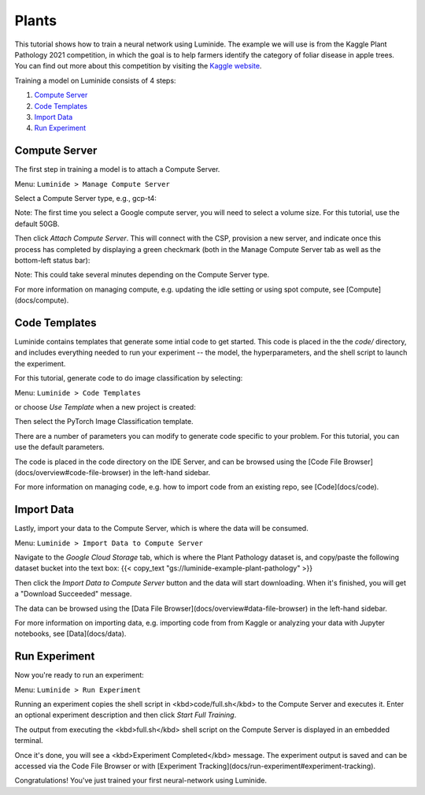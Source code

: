 Plants
======

This tutorial shows how to train a neural network using Luminide. The example we will use is from the Kaggle Plant Pathology 2021 competition, in which the goal is to help farmers identify the category of foliar disease in apple trees.  You can find out more about this competition by visiting the `Kaggle website <https://www.kaggle.com/c/plant-pathology-2021-fgvc8>`_.

.. image:: images/feb-apple-leaf-good.png
   :width: 300
.. image:: images/feb-apple-leaf-bad.png
   :width: 300

Training a model on Luminide consists of 4 steps:

1. `Compute Server`_
2. `Code Templates`_
3. `Import Data`_
4. `Run Experiment`_

.. _compute-server:

Compute Server
----------------

The first step in training a model is to attach a Compute Server.

Menu: ``Luminide > Manage Compute Server``

Select a Compute Server type, e.g., gcp-t4:

.. image:: images/feb-compute-server.png
  :width: 600
  :border: 1px solid lightgray

Note: The first time you select a Google compute server, you will need to select a volume size.  For this tutorial, use the default 50GB.

Then click `Attach Compute Server`.  This will connect with the CSP, provision a new server, and indicate once this process has completed by displaying a green checkmark (both in the Manage Compute Server tab as well as the bottom-left status bar):

.. image:: images/feb-status-bar.png
  :width: 400
  :border: 1px solid lightgray

Note: This could take several minutes depending on the Compute Server type.

For more information on managing compute, e.g. updating the idle setting or using spot compute, see  [Compute](docs/compute).

Code Templates
---------------

Luminide contains templates that generate some intial code to get started.  This code is placed in the the `code/` directory, and includes everything needed to run your experiment -- the model, the hyperparameters, and the shell script to launch the experiment.

For this tutorial, generate code to do image classification by selecting:

Menu: ``Luminide > Code Templates``

or choose `Use Template`  when a new project is created:

.. image:: images/feb-initialize-project-code.png
  :width: 300

Then select the PyTorch Image Classification template.

.. image:: images/feb-template-use.png
  :width: 300

There are a number of parameters you can modify to generate code specific to your problem.  For this tutorial, you can use the default parameters.

The code is placed in the code directory on the IDE Server, and can be browsed using the [Code File Browser](docs/overview#code-file-browser) in the left-hand sidebar.

For more information on managing code, e.g. how to import code from an existing repo, see  [Code](docs/code).

Import Data
------------

Lastly, import your data to the Compute Server, which is where the data will be consumed.

Menu: ``Luminide > Import Data to Compute Server``

Navigate to the `Google Cloud Storage` tab, which is where the Plant Pathology dataset is, and copy/paste the following dataset bucket into the text box:  {{< copy_text "gs://luminide-example-plant-pathology" >}}

Then click the `Import Data to Compute Server` button and the data will start downloading. When it's finished, you will get a "Download Succeeded" message.

.. image:: feb-google-cloud.png
  :width: 500

The data can be browsed using the [Data File Browser](docs/overview#data-file-browser) in the left-hand sidebar.

For more information on importing data, e.g. importing code from from Kaggle or analyzing your data with Jupyter notebooks, see  [Data](docs/data).

.. _run-experiment:

Run Experiment
----------------

Now you're ready to run an experiment:

Menu: ``Luminide > Run Experiment``

Running an experiment copies the shell script in <kbd>code/full.sh</kbd> to the Compute Server and executes it.  Enter an optional experiment description and then click `Start Full Training`.

.. image:: images/feb-train.png
  :width: 600

The output from executing the <kbd>full.sh</kbd> shell script on the Compute Server is displayed in an embedded terminal.

.. image:: images/feb-training-completed.png
  :width: 700

Once it's done, you will see a <kbd>Experiment Completed</kbd> message. The experiment output is saved and can be accessed via the Code File Browser or with [Experiment Tracking](docs/run-experiment#experiment-tracking).

Congratulations! You've just trained your first neural-network using Luminide.

